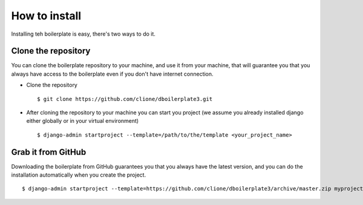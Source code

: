 How to install
==============

Installing teh boilerplate is easy, there's two ways to do it.

Clone the repository
--------------------

You can clone the boilerplate repository to your machine, and use it from your
machine, that will guarantee you that you always have access to the boilerplate
even if you don't have internet connection.

* Clone the repository
  ::

    $ git clone https://github.com/clione/dboilerplate3.git

* After cloning the repository to your machine you can start you project (we
  assume you already installed django either globally or in your virtual
  environment)
  ::

    $ django-admin startproject --template=/path/to/the/template <your_project_name>

Grab it from GitHub
-------------------

Downloading the boilerplate from GitHub guarantees you that you always have
the latest version, and you can do the installation automatically when you
create the project.
::
    $ django-admin startproject --template=https://github.com/clione/dboilerplate3/archive/master.zip myproject



